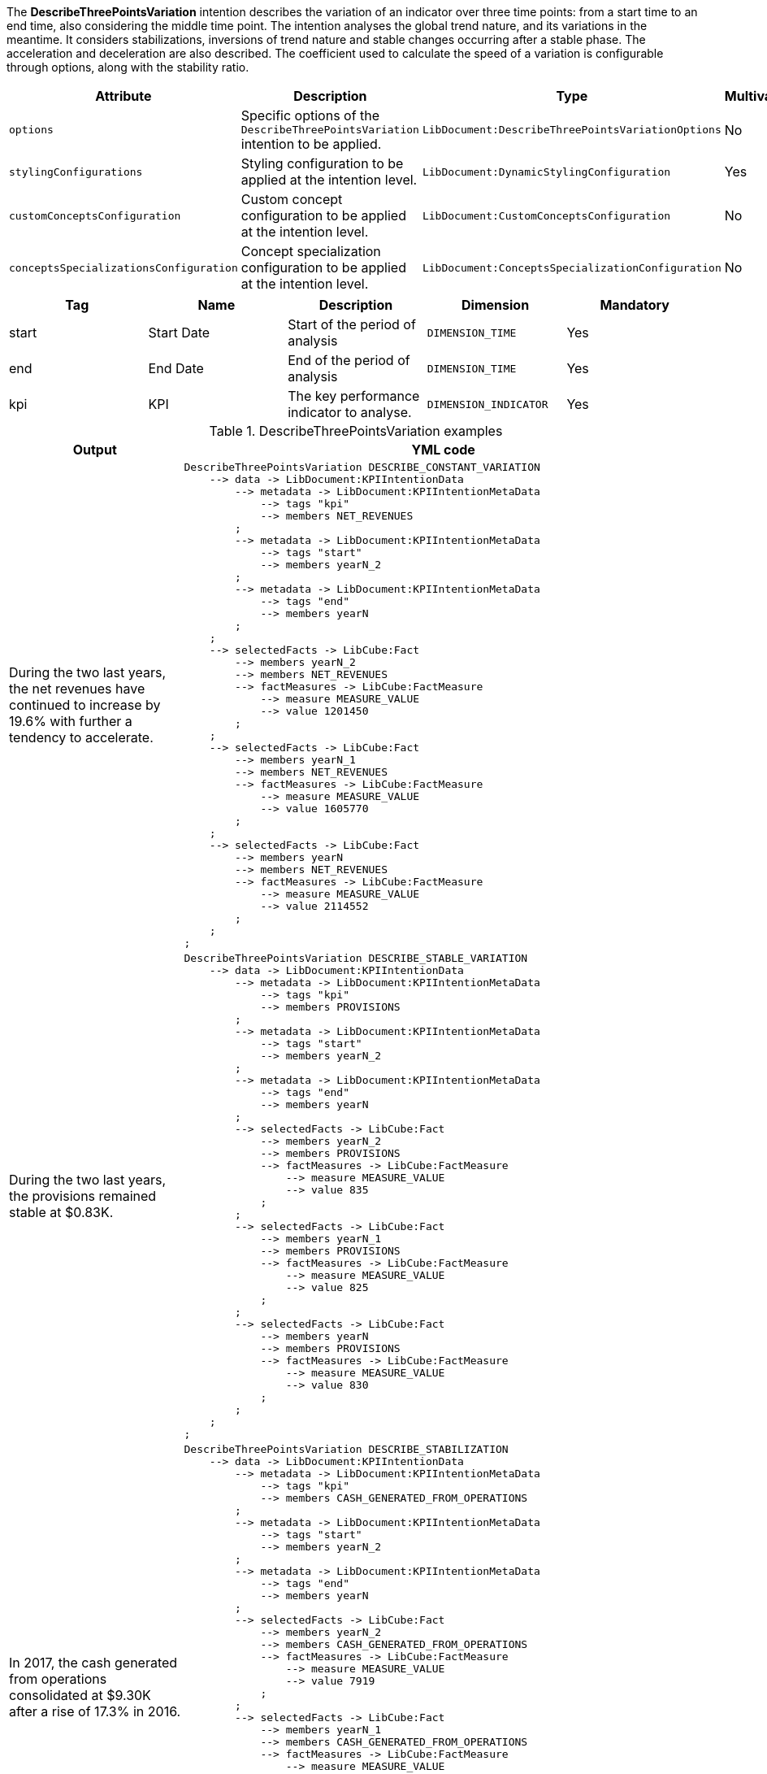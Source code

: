 
// tag::short_description[]

The *DescribeThreePointsVariation* intention describes the variation of an indicator over three time points: from a start time to an end time, also considering the middle time point.
The intention analyses the global trend nature, and its variations in the meantime. It considers stabilizations, inversions of trend nature and stable changes occurring after a stable phase. The acceleration and deceleration are also described. The coefficient used to calculate the speed of a variation is configurable through options, along with the stability ratio.

// end::short_description[]

// tag::fields[]

[cols=5*,options="header"]
|===
|Attribute
|Description
|Type
|Multivalued
|Mandatory


|`options`
|Specific options of the `DescribeThreePointsVariation` intention to be applied.
|`LibDocument:DescribeThreePointsVariationOptions`
|No
|Yes

|`stylingConfigurations`
|Styling configuration to be applied at the intention level.
|`LibDocument:DynamicStylingConfiguration`
|Yes
|No

|`customConceptsConfiguration`
|Custom concept configuration to be applied at the intention level.
|`LibDocument:CustomConceptsConfiguration`
|No
|No

|`conceptsSpecializationsConfiguration`
|Concept specialization configuration to be applied at the intention level.
|`LibDocument:ConceptsSpecializationConfiguration`
|No
|No

|===

// end::fields[]


// tag::metadata[]
[cols=5*,options="header"]
|===
|Tag
|Name
|Description
|Dimension
|Mandatory

|start
|Start Date
|Start of the period of analysis
|`DIMENSION_TIME`
|Yes

|end
|End Date
|End of the period of analysis
|`DIMENSION_TIME`
|Yes

|kpi
|KPI
|The key performance indicator to analyse.
|`DIMENSION_INDICATOR`
|Yes

|===

// end::metadata[]

// tag::examples[]

.DescribeThreePointsVariation examples
[cols="25,75",options="header"]
|===
|Output
|YML code

|During the two last years, the net revenues have continued to increase by 19.6% with further a tendency to accelerate.
a|[source,YML]
----
DescribeThreePointsVariation DESCRIBE_CONSTANT_VARIATION
    --> data -> LibDocument:KPIIntentionData
        --> metadata -> LibDocument:KPIIntentionMetaData
            --> tags "kpi"
            --> members NET_REVENUES
        ;
        --> metadata -> LibDocument:KPIIntentionMetaData
            --> tags "start"
            --> members yearN_2
        ;
        --> metadata -> LibDocument:KPIIntentionMetaData
            --> tags "end"
            --> members yearN
        ;
    ;
    --> selectedFacts -> LibCube:Fact
        --> members yearN_2
        --> members NET_REVENUES
        --> factMeasures -> LibCube:FactMeasure
            --> measure MEASURE_VALUE
            --> value 1201450
        ;
    ;
    --> selectedFacts -> LibCube:Fact
        --> members yearN_1
        --> members NET_REVENUES
        --> factMeasures -> LibCube:FactMeasure
            --> measure MEASURE_VALUE
            --> value 1605770
        ;
    ;
    --> selectedFacts -> LibCube:Fact
        --> members yearN
        --> members NET_REVENUES
        --> factMeasures -> LibCube:FactMeasure
            --> measure MEASURE_VALUE
            --> value 2114552
        ;
    ;
;
----

|During the two last years, the provisions remained stable at $0.83K.
a|[source,YML]
----
DescribeThreePointsVariation DESCRIBE_STABLE_VARIATION
    --> data -> LibDocument:KPIIntentionData
        --> metadata -> LibDocument:KPIIntentionMetaData
            --> tags "kpi"
            --> members PROVISIONS
        ;
        --> metadata -> LibDocument:KPIIntentionMetaData
            --> tags "start"
            --> members yearN_2
        ;
        --> metadata -> LibDocument:KPIIntentionMetaData
            --> tags "end"
            --> members yearN
        ;
        --> selectedFacts -> LibCube:Fact
            --> members yearN_2
            --> members PROVISIONS
            --> factMeasures -> LibCube:FactMeasure
                --> measure MEASURE_VALUE
                --> value 835
            ;
        ;
        --> selectedFacts -> LibCube:Fact
            --> members yearN_1
            --> members PROVISIONS
            --> factMeasures -> LibCube:FactMeasure
                --> measure MEASURE_VALUE
                --> value 825
            ;
        ;
        --> selectedFacts -> LibCube:Fact
            --> members yearN
            --> members PROVISIONS
            --> factMeasures -> LibCube:FactMeasure
                --> measure MEASURE_VALUE
                --> value 830
            ;
        ;
    ;
;
----

|In 2017, the cash generated from operations consolidated at $9.30K after a rise of 17.3% in 2016.
a|[source,YML]
----
DescribeThreePointsVariation DESCRIBE_STABILIZATION
    --> data -> LibDocument:KPIIntentionData
        --> metadata -> LibDocument:KPIIntentionMetaData
            --> tags "kpi"
            --> members CASH_GENERATED_FROM_OPERATIONS
        ;
        --> metadata -> LibDocument:KPIIntentionMetaData
            --> tags "start"
            --> members yearN_2
        ;
        --> metadata -> LibDocument:KPIIntentionMetaData
            --> tags "end"
            --> members yearN
        ;
        --> selectedFacts -> LibCube:Fact
            --> members yearN_2
            --> members CASH_GENERATED_FROM_OPERATIONS
            --> factMeasures -> LibCube:FactMeasure
                --> measure MEASURE_VALUE
                --> value 7919
            ;
        ;
        --> selectedFacts -> LibCube:Fact
            --> members yearN_1
            --> members CASH_GENERATED_FROM_OPERATIONS
            --> factMeasures -> LibCube:FactMeasure
                --> measure MEASURE_VALUE
                --> value 9289
            ;
        ;
        --> selectedFacts -> LibCube:Fact
            --> members yearN
            --> members CASH_GENERATED_FROM_OPERATIONS
            --> factMeasures -> LibCube:FactMeasure
                --> measure MEASURE_VALUE
                --> value 9302
            ;
        ;
    ;
;
----

|The dividends paid have grown by 6.7% in 2017 after a stagnation at $29.56K in 2016.
a|[source,YML]
----
DescribeThreePointsVariation DESCRIBE_CHANGE_AFTER_STABLE
    --> data -> LibDocument:KPIIntentionData
        --> metadata -> LibDocument:KPIIntentionMetaData
            --> tags "kpi"
            --> members DIVIDENDS_PAID
        ;
        --> metadata -> LibDocument:KPIIntentionMetaData
            --> tags "start"
            --> members yearN_2
        ;
        --> metadata -> LibDocument:KPIIntentionMetaData
            --> tags "end"
            --> members yearN
        ;
        --> selectedFacts -> LibCube:Fact
            --> members yearN_2
            --> members DIVIDENDS_PAID
            --> factMeasures -> LibCube:FactMeasure
                --> measure MEASURE_VALUE
                --> value 30002
            ;
        ;
        --> selectedFacts -> LibCube:Fact
            --> members yearN_1
            --> members DIVIDENDS_PAID
            --> factMeasures -> LibCube:FactMeasure
                --> measure MEASURE_VALUE
                --> value 29558
            ;
        ;
        --> selectedFacts -> LibCube:Fact
            --> members yearN
            --> members DIVIDENDS_PAID
            --> factMeasures -> LibCube:FactMeasure
                --> measure MEASURE_VALUE
                --> value 31538
            ;
        ;
    ;
;
----

|The capital has declined by 8.3% in 2017 after a rise of 20.0% in 2016.
a|[source,YML]
----
DescribeThreePointsVariation DESCRIBE_CONTRARY_VARIATIONS
    --> data -> LibDocument:KPIIntentionData
        --> metadata -> LibDocument:KPIIntentionMetaData
            --> tags "kpi"
            --> members CAPITAL
        ;
        --> metadata -> LibDocument:KPIIntentionMetaData
            --> tags "start"
            --> members yearN_2
        ;
        --> metadata -> LibDocument:KPIIntentionMetaData
            --> tags "end"
            --> members yearN
        ;
        --> selectedFacts -> LibCube:Fact
            --> members yearN_2
            --> members CAPITAL
            --> factMeasures -> LibCube:FactMeasure
                --> measure MEASURE_VALUE
                --> value 2589900
            ;
        ;
        --> selectedFacts -> LibCube:Fact
            --> members yearN_1
            --> members CAPITAL
            --> factMeasures -> LibCube:FactMeasure
                --> measure MEASURE_VALUE
                --> value 3107880
            ;
        ;
        --> selectedFacts -> LibCube:Fact
            --> members yearN
            --> members CAPITAL
            --> factMeasures -> LibCube:FactMeasure
                --> measure MEASURE_VALUE
                --> value 2849926
            ;
        ;
    ;
;
----

|===

// end::examples[]

// tag::specific_keys[]

.DescribeThreePointsVariation specific options
[cols="10,45,^10,^10,^10,^10,^10",options="header"]
|===

|Name
|Description
|Type
|Default value
3+e|Level of details

|
|
|
|
s|Low
s|Medium
s|High

|showFirstPeriod
|Displays the first period's date.
|Boolean
|`true`
|
|
|

|showLastPeriod
|Displays the second period's date.
|Boolean
|`true`
|
|
|

|showPercentChange
|Includes the percentage of variation in the generated text. This option is incompatible with `showValueChange`.
|Boolean
|`true`
|
|
|

|showValueChange
|Includes the variation's value in the generated text. This option is incompatible with `showPercentChange`.
|Boolean
|
|`false`
|`false`
|`true`

|thresholdStableVariation
|Ratio under which a variation change is considered stable. Eg: if the ratio is 0.1 (10%), and the initial value is 1000, an end value at 1200 is an increase whereas 1050 is considered stable. Likewise, a final value at 700 is a decrease but 920 is stable.
|Number
|0.05
|
|
|

|thresholdFastVariation
|When a variation change is bigger than this ratio, it is considered as very important, and the generated text will indicate that the variation is very significant. As we consider the absolution variation change for this calculation, the ratio is applicable for both increases and decreases.
|Number
|0.25
|
|
|

|thresholdFastAcceleration
|When the two variations have the same trend nature (increase or decrease), this ratio indicates if the second variation is an acceleration, a deceleration or a continuity relative to the first one. For eg, if a value is 1000, then 1200, then 1420, the increase is regular. But if it goes from 1200 to 1400 to 2000, there is an acceleration. Likewise, 1200 to 1800 to 1900 is a deceleration.
|Number
|0.2
|
|
|

|===

// end::specific_keys[]

// tag::roles[]

.DescribeThreePointsVariation roles
[cols="2",options="header"]
|===
|Name
|Description

|LibDocument:IntentionRole::Root
|Role assigned to the description of the main indicator's variation.

|===

// end::roles[]

// tag::concepts[]

// end::concepts[]

// tag::filters_names[]

.DescribeThreePointsVariation computed values names
[cols="15,55,15,15",options="header"]
|===
|Name
|Description
|Calculation Type
|Owner Entities
//|Associated Role

|endValue
|Indicator's value at the end date, or final value.
|RAW_VALUE_CALCULATION
|End time member, indicator, and all additional members
//|LibDocument:IntentionRole::Root

|middleValue
|Indicator's value at the middle date, or intermediary value.
|RAW_VALUE_CALCULATION
|Middle time member, indicator, and all additional members
//|LibDocument:IntentionRole::Root

|startValue
|Indicator's value at the start date, or initial value.
|RAW_VALUE_CALCULATION
|Start time member, indicator, and all additional members
//|LibDocument:IntentionRole::Root

|endDate
|Ending time of the variation's interval.
|DATE_CALCULATION
|End time member
//|LibDocument:IntentionRole::Root

|middleDate
|Middle time of the variation's interval.
|DATE_CALCULATION
|Middle time member
//|LibDocument:IntentionRole::Root

|startDate
|Starting time of the variation's interval.
|DATE_CALCULATION
|Start time member
//|LibDocument:IntentionRole::Root

|firstCalculatedChange
|Difference between the start value and the middle value. For example, if 15.000 is the start value and 10.000 the middle value, then the calculated change is -5.000.
|DIFFERENCE_CALCULATION
|Indicator and all additional members
//|LibDocument:IntentionRole::Root

|firstCalculatedRelativeChange
|Ratio that represents the comparison between the indicator's start value and middle value, taking into account the "sizes". For example, if 15.000 is the start value and 10.000 the middle value, then the calculated change is -0.333.
|PERCENTAGE_CALCULATION
|Indicator and all additional members
//|LibDocument:IntentionRole::Root

|firstCalculatedAbsoluteDifference
|The absolute value of the difference between the start value and the middle value. For example, if 15.000 is the start value and 10.000 the middle value, then the calculated absolute change is 5.000.
|ABS_DIFFERENCE_CALCULATION
|Indicator and all additional members
//|LibDocument:IntentionRole::Root

|firstCalculatedAbsoluteChange
|The absolute value of the comparison between the indicator's start value and middle value, taking into account the "sizes". For example, if 15.000 is the start value and 10.000 the middle value, then the calculated change is 0.333.
|ABS_PERCENTAGE_CALCULATION
|Indicator and all additional members
//|LibDocument:IntentionRole::Root

|lastCalculatedChange
|Difference between the middle value and the end value. For example, if 15.000 is the middle value and 10.000 the end value, then the calculated change is -5.000.
|DIFFERENCE_CALCULATION
|Indicator and all additional members
//|LibDocument:IntentionRole::Root

|lastCalculatedRelativeChange
|Ratio that represents the comparison between the indicator's middle value and end value, taking into account the "sizes". For example, if 15.000 is the middle value and 10.000 the end value, then the calculated change is -0.333.
|PERCENTAGE_CALCULATION
|Indicator and all additional members
//|LibDocument:IntentionRole::Root

|lastCalculatedAbsoluteDifference
|The absolute value of the difference between the middle value and the end value. For example, if 15.000 is the middle value and 10.000 the end value, then the calculated absolute change is 5.000.
|ABS_DIFFERENCE_CALCULATION
|Indicator and all additional members
//|LibDocument:IntentionRole::Root

|lastCalculatedAbsoluteChange
|The absolute value of the comparison between the indicator's middle value and end value, taking into account the "sizes". For example, if 15.000 is the middle value and 10.000 the end value, then the calculated change is 0.333.
|ABS_PERCENTAGE_CALCULATION
|Indicator and all additional members
//|LibDocument:IntentionRole::Root


|firstTrendNature
|Determines the "direction" of the indicator's value first-part variation (between start and middle value). Possible values: `TrendNature::none`, `TrendNature::neutral`, `TrendNature::increase`, `TrendNature::decrease`.
|TREND_NATURE_CALCULATION
|Indicator and all additional members
//|LibDocument:IntentionRole::Root

|lastTrendNature
|Determines the "direction" of the indicator's value last-part variation (between middle and end value). Possible values: `TrendNature::none`, `TrendNature::neutral`, `TrendNature::increase`, `TrendNature::decrease`.
|TREND_NATURE_CALCULATION
|Indicator and all additional members
//|LibDocument:IntentionRole::Root

|isFirstVariationImportant
|Determines if the first-part variation (between start and middle value) is significative (greater than the threshold).
|BOOLEAN_CALCULATION
|Indicator and all additional members
//|LibDocument:IntentionRole::Root

|isFirstVariationImportant
|Determines if the last-part variation (between middle and end value) is significative (greater than the threshold).
|BOOLEAN_CALCULATION
|Indicator and all additional members
//|LibDocument:IntentionRole::Root

|lastTrendNature
|When the global variation has a linear trend nature (no change of trend nature between first and last variations), determines if the curve experience an acceleration (`TrendNature::increase`), deceleration (`TrendNature::decrease`) or continuity (`TrendNature::neutral`).
|TREND_NATURE_CALCULATION
|Indicator and all additional members
//|LibDocument:IntentionRole::Root

|===

// end::filters_names[]

// tag::filters_names_example[]
TODO
// end::filters_names_example[]

// tag::xml_example[]

====
[source,xml]
----
<values yclass="DescribeThreePointsVariation">
    <data yclass="LibDocument:KPIIntentionData">
        <metadata yclass="LibDocument:KPIIntentionMetaData">
            <tags>kpi</tags>
            <members yid="TOTAL_EXPENSES" />
        </metadata>
        <metadata yclass="LibDocument:KPIIntentionMetaData">
            <tags>start</tags>
            <members yid="TIME_YEAR_2016" />
        </metadata>
        <metadata yclass="LibDocument:KPIIntentionMetaData">
            <tags>end</tags>
            <members yid="TIME_YEAR_2018" />
        </metadata>
        <selectedFacts yclass="LibCube:Fact">
            <members yid="TIME_YEAR_2016"/>
            <members yid="TOTAL_EXPENSES"/>
            <factMeasures yclass="LibCube:FactMeasure">
                <measure yid="MEASURE_VALUE" />
                <value>75785585836</value>
            </factMeasures>
        </selectedFacts>
        <selectedFacts yclass="LibCube:Fact">
            <members yid="TIME_YEAR_2017"/>
            <members yid="TOTAL_EXPENSES"/>
            <factMeasures yclass="LibCube:FactMeasure">
                <measure yid="MEASURE_VALUE" />
                <value>4555685544</value>
            </factMeasures>
        </selectedFacts>
        <selectedFacts yclass="LibCube:Fact">
            <members yid="TIME_YEAR_2018"/>
            <members yid="TOTAL_EXPENSES"/>
            <factMeasures yclass="LibCube:FactMeasure">
                <measure yid="MEASURE_VALUE" />
                <value>8774599656</value>
            </factMeasures>
        </selectedFacts>
    </data>
</values>
----
====

// end::xml_example[]

// tag::yml_example[]

====
[source,YML]
----
DescribeThreePointsVariation MY_INTENTION
    --> data -> LibDocument:KPIIntentionData
        --> metadata -> LibDocument:KPIIntentionMetaData
            --> tags "kpi"
            --> members TOTAL_EXPENSES
        ;
        --> metadata -> LibDocument:KPIIntentionMetaData
            --> tags "start"
            --> members TIME_YEAR_2016
        ;
        --> metadata -> LibDocument:KPIIntentionMetaData
            --> tags "end"
            --> members TIME_YEAR_2018
        ;
    ;
    --> selectedFacts -> LibCube:Fact
        --> members TIME_YEAR_2016
        --> members TOTAL_EXPENSES
        --> factMeasures -> LibCube:FactMeasure
            --> measure MEASURE_VALUE
            --> value 75785585836
        ;
    ;
    --> selectedFacts -> LibCube:Fact
        --> members TIME_YEAR_2017
        --> members TOTAL_EXPENSES
        --> factMeasures -> LibCube:FactMeasure
            --> measure MEASURE_VALUE
            --> value 4555685544
        ;
    ;
    --> selectedFacts -> LibCube:Fact
        --> members TIME_YEAR_2018
        --> members TOTAL_EXPENSES
        --> factMeasures -> LibCube:FactMeasure
            --> measure MEASURE_VALUE
            --> value 8774599656
        ;
    ;
;
----
====

// end::yml_example[]

// tag::semantic_slots[]
TODO

// end::semantic_slots[]

// tag::semantic_slots_examples[]

TODO

// end::semantic_slots_examples[]

